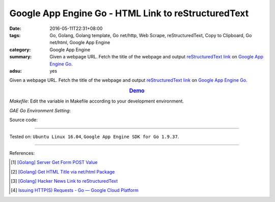 Google App Engine Go - HTML Link to reStructuredText
####################################################

:date: 2016-05-11T22:31+08:00
:tags: Go, Golang, Golang template, Go net/http, Web Scrape, reStructuredText,
       Copy to Clipboard, Go net/html, Google App Engine
:category: Google App Engine
:summary: Given a webpage URL. Fetch the title of the webpage and output
          `reStructuredText link`_ on `Google App Engine Go`_.
:adsu: yes


Given a webpage URL. Fetch the title of the webpage and output
`reStructuredText link`_ on `Google App Engine Go`_.

.. rubric:: `Demo <http://v1.golden-operator-130720.appspot.com/>`_
   :class: align-center

*Makefile*: Edit the variable in Makefile according to your development
environment.

.. show_github_file:: siongui userpages content/code/go-gae-link2rst/Makefile

*GAE Go Environment Setting*:

.. show_github_file:: siongui userpages content/code/go-gae-link2rst/app.yaml

Source code:

.. show_github_file:: siongui userpages content/code/go-gae-link2rst/link2rst.go

.. show_github_file:: siongui userpages content/code/go-gae-link2rst/title.go

.. show_github_file:: siongui userpages content/code/go-gae-link2rst/fetch.go

----

Tested on: ``Ubuntu Linux 16.04``, ``Google App Engine SDK for Go 1.9.37``.

----

References:

.. [1] `[Golang] Server Get Form POST Value <{filename}../../03/27/go-server-get-form-post-value%en.rst>`_

.. [2] `[Golang] Get HTML Title via net/html Package <{filename}..//10/go-get-html-title-via-net-html%en.rst>`_

.. [3] `[Golang] Hacker News Link to reStructuredText <{filename}../../04/04/go-hacker-news-link-to-rst%en.rst>`_

.. [4] `Issuing HTTP(S) Requests - Go — Google Cloud Platform <https://cloud.google.com/appengine/docs/go/issue-requests>`_


.. _reStructuredText link: http://docutils.sourceforge.net/docs/user/rst/quickref.html#hyperlink-targets
.. _Google App Engine Go: https://cloud.google.com/appengine/docs/go/
